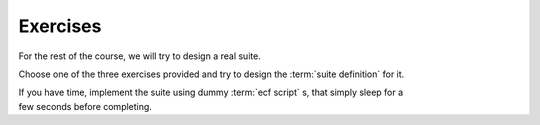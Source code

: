 .. index::
   single: exercises

**Exercises**
=============

For the rest of the course, we will try to design a real suite.

Choose one of the three exercises provided and try to design the :term:`suite definition` for it.

| If you have time, implement the suite using dummy :term:`ecf script` s, that simply sleep for a 
| few seconds before completing. 